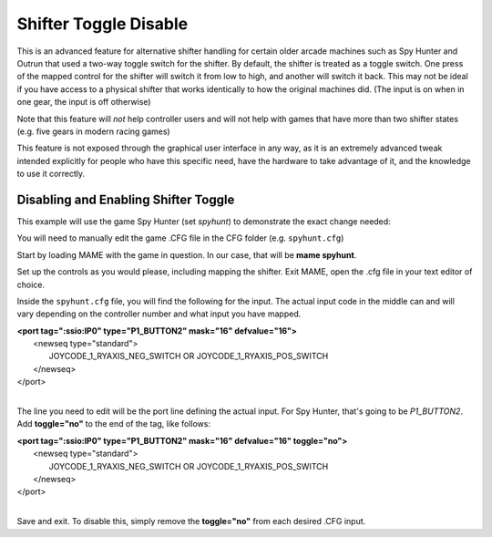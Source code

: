 Shifter Toggle Disable
======================

This is an advanced feature for alternative shifter handling for certain older arcade machines such as Spy Hunter and Outrun that used a two-way toggle switch for the shifter. By default, the shifter is treated as a toggle switch. One press of the mapped control for the shifter will switch it from low to high, and another will switch it back. This may not be ideal if you have access to a physical shifter that works identically to how the original machines did. (The input is on when in one gear, the input is off otherwise)

Note that this feature will *not* help controller users and will not help with games that have more than two shifter states (e.g. five gears in modern racing games)

This feature is not exposed through the graphical user interface in any way, as it is an extremely advanced tweak intended explicitly for people who have this specific need, have the hardware to take advantage of it, and the knowledge to use it correctly.



Disabling and Enabling Shifter Toggle
-------------------------------------

This example will use the game Spy Hunter (set *spyhunt*) to demonstrate the exact change needed:

You will need to manually edit the game .CFG file in the CFG folder (e.g. ``spyhunt.cfg``)

Start by loading MAME with the game in question. In our case, that will be **mame spyhunt**.

Set up the controls as you would please, including mapping the shifter. Exit MAME, open the .cfg file in your text editor of choice.

Inside the ``spyhunt.cfg`` file, you will find the following for the input. The actual input code in the middle can and will vary depending on the controller number and what input you have mapped.

|             **<port tag=":ssio:IP0" type="P1_BUTTON2" mask="16" defvalue="16">**
|                 <newseq type="standard">
|                     JOYCODE_1_RYAXIS_NEG_SWITCH OR JOYCODE_1_RYAXIS_POS_SWITCH
|                 </newseq>
|             </port>
|

The line you need to edit will be the port line defining the actual input. For Spy Hunter, that's going to be *P1_BUTTON2*. Add **toggle="no"** to the end of the tag, like follows:

|             **<port tag=":ssio:IP0" type="P1_BUTTON2" mask="16" defvalue="16" toggle="no">**
|                 <newseq type="standard">
|                     JOYCODE_1_RYAXIS_NEG_SWITCH OR JOYCODE_1_RYAXIS_POS_SWITCH
|                 </newseq>
|             </port>
|

Save and exit. To disable this, simply remove the **toggle="no"** from each desired .CFG input.
